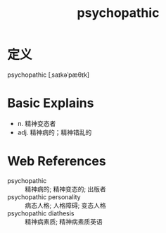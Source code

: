 #+title: psychopathic
#+roam_tags:英语单词

* 定义
  
psychopathic [ˌsaɪkəˈpæθɪk]

* Basic Explains
- n. 精神变态者
- adj. 精神病的；精神错乱的

* Web References
- psychopathic :: 精神病的; 精神变态的; 出版者
- psychopathic personality :: 病态人格; 人格障碍; 变态人格
- psychopathic diathesis :: 精神病素质; 精神病素质英语
